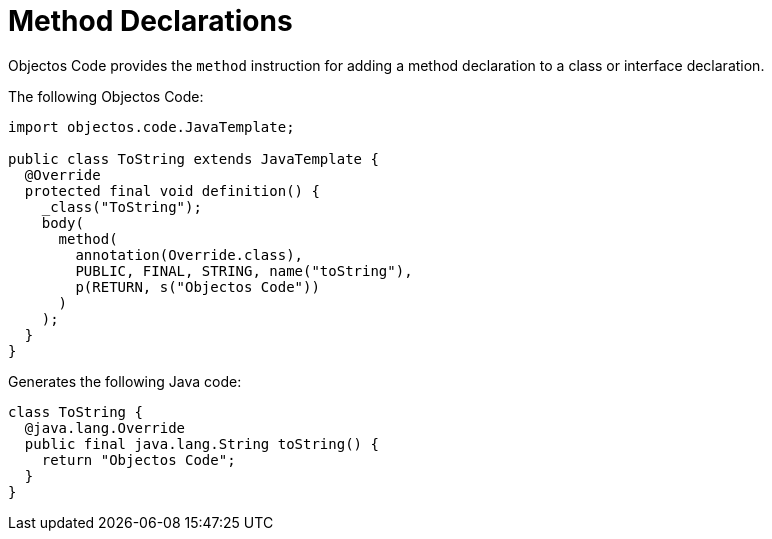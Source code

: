 = Method Declarations
:toc-title: Overview

Objectos Code provides the `method` instruction for adding a method declaration to a class or interface declaration.

The following Objectos Code: 

[,java]
----
import objectos.code.JavaTemplate;

public class ToString extends JavaTemplate {
  @Override
  protected final void definition() {
    _class("ToString");
    body(
      method(
        annotation(Override.class),
        PUBLIC, FINAL, STRING, name("toString"),
        p(RETURN, s("Objectos Code"))
      )
    );
  }
}
----

Generates the following Java code:

[,java]
----
class ToString {
  @java.lang.Override
  public final java.lang.String toString() {
    return "Objectos Code";
  }
}
----